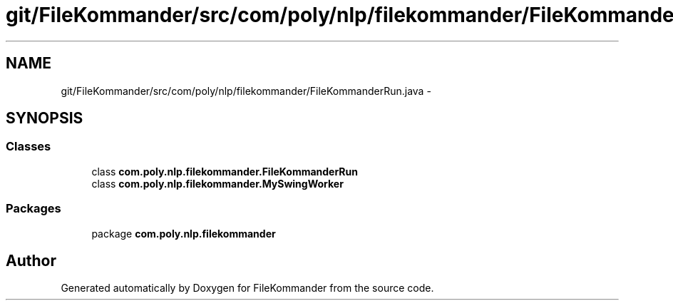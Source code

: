 .TH "git/FileKommander/src/com/poly/nlp/filekommander/FileKommanderRun.java" 3 "Thu Dec 20 2012" "Version 0.001" "FileKommander" \" -*- nroff -*-
.ad l
.nh
.SH NAME
git/FileKommander/src/com/poly/nlp/filekommander/FileKommanderRun.java \- 
.SH SYNOPSIS
.br
.PP
.SS "Classes"

.in +1c
.ti -1c
.RI "class \fBcom\&.poly\&.nlp\&.filekommander\&.FileKommanderRun\fP"
.br
.ti -1c
.RI "class \fBcom\&.poly\&.nlp\&.filekommander\&.MySwingWorker\fP"
.br
.in -1c
.SS "Packages"

.in +1c
.ti -1c
.RI "package \fBcom\&.poly\&.nlp\&.filekommander\fP"
.br
.in -1c
.SH "Author"
.PP 
Generated automatically by Doxygen for FileKommander from the source code\&.
